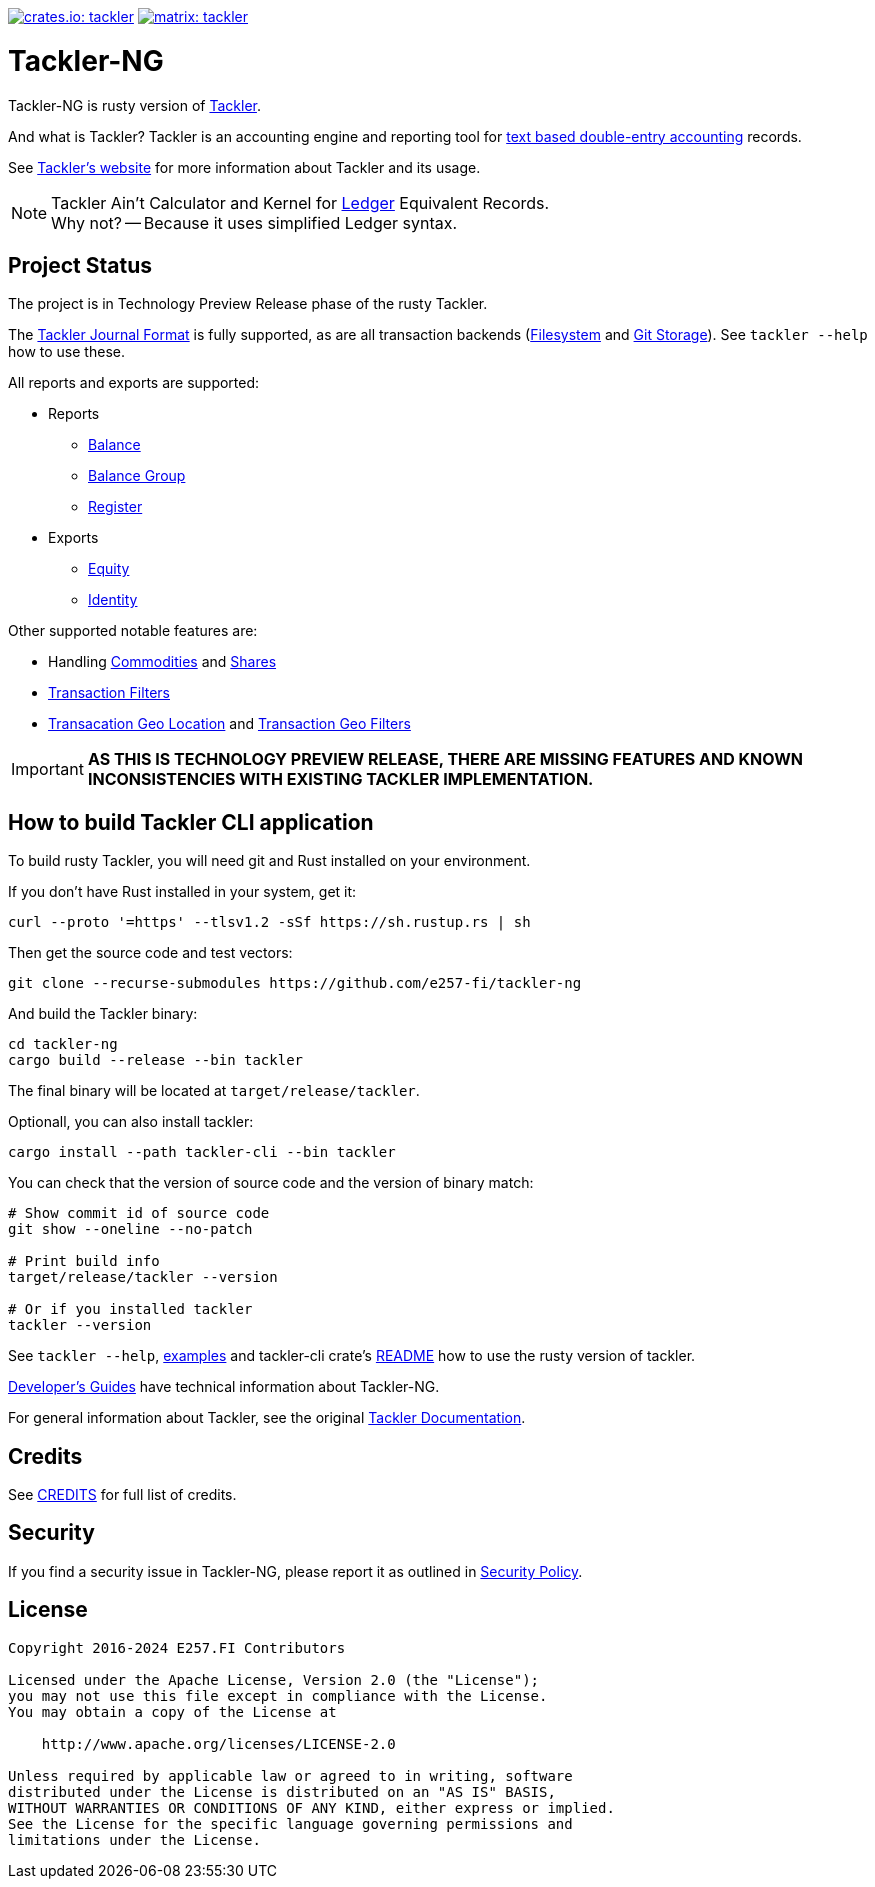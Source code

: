 image:https://tackler.e257.fi/img/tackler-ng.svg["crates.io: tackler", link="https://crates.io/crates/tackler"]
image:https://tackler.e257.fi/img/badge-matrix.svg["matrix: tackler", link="https://matrix.to/#/#tackler:matrix.org"]

= Tackler-NG

Tackler-NG is rusty version of link:https://tackler.e257.fi/[Tackler].

And what is Tackler? Tackler is an accounting engine and reporting tool for
link:http://plaintextaccounting.org/[text based double-entry accounting] records.

See link:https://tackler.e257.fi/[Tackler's website] for more information about Tackler and its usage.

[NOTE]
====
Tackler Ain't Calculator and Kernel for link:http://ledger-cli.org/[Ledger] Equivalent Records. +
Why not? -- Because it uses simplified Ledger syntax.
====

== Project Status

The project is in Technology Preview Release phase of the rusty Tackler.

The link:https://tackler.e257.fi/docs/journal/format/[Tackler Journal Format] is fully
supported, as are all transaction backends (link:https://tackler.e257.fi/docs/usage/#storage-selector[Filesystem]
and link:https://tackler.e257.fi/docs/journal/git-storage/[Git Storage]). See `tackler --help` how to use these.

All reports and exports are supported:

* Reports
  ** link:https://tackler.e257.fi/docs/report-balance/[Balance]
  ** link:https://tackler.e257.fi/docs/report-balance-group/[Balance Group]
  ** link:https://tackler.e257.fi/docs/report-register/[Register]
* Exports
  ** link:https://tackler.e257.fi/docs/export-equity/[Equity]
  ** link:https://tackler.e257.fi/docs/export-equity/[Identity]

Other supported notable features are:

* Handling link:https://tackler.e257.fi/docs/commodities/[Commodities] and link:https://tackler.e257.fi/docs/currencies/[Shares]
* link:https://tackler.e257.fi/docs/txn-filters/[Transaction Filters]
* link:https://tackler.e257.fi/docs/gis/txn-geo-location[Transacation Geo Location] and link:https://tackler.e257.fi/docs/gis/txn-geo-filters/[Transaction Geo Filters]


[IMPORTANT]
====
**AS THIS IS TECHNOLOGY PREVIEW RELEASE, THERE ARE MISSING FEATURES
AND KNOWN INCONSISTENCIES WITH EXISTING TACKLER IMPLEMENTATION.**
====


== How to build Tackler CLI application

To build rusty Tackler, you will need git and Rust installed on your environment.

If you don't have Rust installed in your system, get it:

----
curl --proto '=https' --tlsv1.2 -sSf https://sh.rustup.rs | sh
----


Then get the source code and test vectors:

----
git clone --recurse-submodules https://github.com/e257-fi/tackler-ng
----

And build the Tackler binary:

----
cd tackler-ng
cargo build --release --bin tackler
----

The final binary will be located at `target/release/tackler`.

Optionall, you can also install tackler:
----
cargo install --path tackler-cli --bin tackler
----


You can check that the version of source code and the version of binary match:

----
# Show commit id of source code
git show --oneline --no-patch

# Print build info
target/release/tackler --version

# Or if you installed tackler
tackler --version
----


See `tackler --help`, link:docs/examples.adoc[examples] and tackler-cli crate's link:tackler-cli/CRATES.md[README]
how to use the rusty version of tackler.

link:docs/devel/readme.adoc[Developer's Guides] have technical information about Tackler-NG.

For general information about Tackler, see the original link:https://tackler.e257.fi/docs/[Tackler Documentation].

== Credits

See link:CREDITS.adoc[CREDITS] for full list of credits.


== Security

If you find a security issue in Tackler-NG, please report it as outlined in
link:./SECURITY.md[Security Policy].


== License

....
Copyright 2016-2024 E257.FI Contributors

Licensed under the Apache License, Version 2.0 (the "License");
you may not use this file except in compliance with the License.
You may obtain a copy of the License at

    http://www.apache.org/licenses/LICENSE-2.0

Unless required by applicable law or agreed to in writing, software
distributed under the License is distributed on an "AS IS" BASIS,
WITHOUT WARRANTIES OR CONDITIONS OF ANY KIND, either express or implied.
See the License for the specific language governing permissions and
limitations under the License.
....

